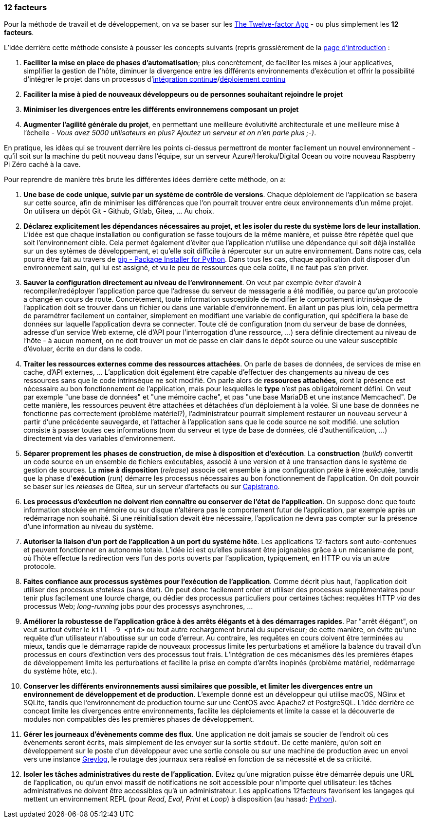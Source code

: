 === 12 facteurs

Pour la méthode de travail et de développement, on va se baser sur les https://12factor.net/fr/[The Twelve-factor App] - ou plus simplement les *12 facteurs*.

L'idée derrière cette méthode consiste à pousser les concepts suivants (repris grossièrement de la https://12factor.net/fr/[page d'introduction] :

. *Faciliter la mise en place de phases d'automatisation*; plus concrètement, de faciliter les mises à jour applicatives, simplifier la gestion de l'hôte, diminuer la divergence entre les différents environnements d'exécution et offrir la possibilité d'intégrer le projet dans un processus d'https://en.wikipedia.org/wiki/Continuous_integration[intégration continue]/link:https://en.wikipedia.org/wiki/Continuous_deployment[déploiement continu]
. *Faciliter la mise à pied de nouveaux développeurs ou de personnes souhaitant rejoindre le projet*
. *Minimiser les divergences entre les différents environnemens composant un projet*
. *Augmenter l'agilité générale du projet*, en permettant une meilleure évolutivité architecturale et une meilleure mise à l'échelle - _Vous avez 5000 utilisateurs en plus? Ajoutez un serveur et on n'en parle plus ;-)_.

En pratique, les idées qui se trouvent derrière les points ci-dessus permettront de monter facilement un nouvel environnement - qu'il soit sur la machine du petit nouveau dans l'équipe, sur un serveur Azure/Heroku/Digital Ocean ou votre nouveau Raspberry Pi Zéro caché à la cave.

Pour reprendre de manière très brute les différentes idées derrière cette méthode, on a:

. *Une base de code unique, suivie par un système de contrôle de versions*. Chaque déploiement de l'application se basera sur cette source, afin de minimiser les différences que l'on pourrait trouver entre deux environnements d'un même projet. On utilisera un dépôt Git - Github, Gitlab, Gitea, ... Au choix.

. *Déclarez explicitement les dépendances nécessaires au projet, et les isoler du reste du système lors de leur installation*. L'idée est que chaque installation ou configuration se fasse toujours de la même manière, et puisse être répétée quel que soit l'environnement cible. Cela permet également d'éviter que l'application n'utilise une dépendance qui soit déjà installée sur un des sytèmes de développement, et qu'elle soit difficile à répercuter sur un autre environnement. Dans notre cas, cela pourra être fait au travers de https://pypi.org/project/pip/[pip - Package Installer for Python]. Dans tous les cas, chaque application doit disposer d'un environnement sain, qui lui est assigné, et vu le peu de ressources que cela coûte, il ne faut pas s'en priver.

. *Sauver la configuration directement au niveau de l'environnement*. On veut par exemple éviter d'avoir à recompiler/redéployer l'application parce que l'adresse du serveur de messagerie a été modifiée, ou parce qu'un protocole a changé en cours de route. Concrètement, toute information susceptible de modifier le comportement intrinsèque de l'application doit se trouver dans un fichier ou dans une variable d'environnement. En allant un pas plus loin, cela permettra de paramétrer facilement un container, simplement en modifiant une variable de configuration, qui spécifiera la base de données sur laquelle l'application devra se connecter. Toute clé de configuration (nom du serveur de base de données, adresse d'un service Web externe, clé d'API pour l'interrogation d'une ressource, ...) sera définie directement au niveau de l'hôte - à aucun moment, on ne doit trouver un mot de passe en clair dans le dépôt source ou une valeur susceptible d'évoluer, écrite en dur dans le code.

. *Traiter les ressources externes comme des ressources attachées*. On parle de bases de données, de services de mise en cache, d'API externes, ... L'application doit également être capable d'effectuer des changements au niveau de ces ressources sans que le code intrinsèque ne soit modifié. On parle alors de *ressources attachées*, dont la présence est nécessaire au bon fonctionnement de l'application, mais pour lesquelles le *type* n'est pas obligatoirement défini. On veut par exemple "une base de données" et "une mémoire cache", et pas "une base MariaDB et une instance Memcached". De cette manière, les ressources peuvent être attachées et détachées d'un déploiement à la volée. Si une base de données ne fonctionne pas correctement (problème matériel?), l'administrateur pourrait simplement restaurer un nouveau serveur à partir d'une précédente sauvegarde, et l'attacher à l'application sans que le code source ne soit modifié. une solution consiste à passer toutes ces informations (nom du serveur et type de base de données, clé d'authentification, ...) directement via des variables d'environnement.

. *Séparer proprement les phases de construction, de mise à disposition et d'exécution*. La *construction* (_build_) convertit un code source en un ensemble de fichiers exécutables, associé à une version et à une transaction dans le système de gestion de sources. La *mise à disposition* (_release_) associe cet ensemble à une configuration prête à être exécutée, tandis que la phase d'*exécution* (_run_) démarre les processus nécessaires au bon fonctionnement de l'application. On doit pouvoir se baser sur les _releases_ de Gitea, sur un serveur d'artefacts ou sur https://fr.wikipedia.org/wiki/Capistrano_(logiciel)[Capistrano].

. *Les processus d'exécution ne doivent rien connaître ou conserver de l'état de l'application*. On suppose donc que toute information stockée en mémoire ou sur disque n'altérera pas le comportement futur de l'application, par exemple après un redémarrage non souhaité. Si une réinitialisation devait être nécessaire, l'application ne devra pas compter sur la présence d'une information au niveau du système.

. *Autoriser la liaison d'un port de l'application à un port du système hôte*. Les applications 12-factors sont auto-contenues et peuvent fonctionner en autonomie totale. L'idée ici est qu'elles puissent être joignables grâce à un mécanisme de pont, où l'hôte effectue la redirection vers l'un des ports ouverts par l'application, typiquement, en HTTP ou via un autre protocole.

. *Faites confiance aux processus systèmes pour l'exécution de l'application*. Comme décrit plus haut, l'application doit utiliser des processus _stateless_ (sans état). On peut donc facilement créer et utiliser des processus supplémentaires pour tenir plus facilement une lourde charge, ou dédier des processus particuliers pour certaines tâches: requêtes HTTP _via_ des processus Web; _long-running_ jobs pour des processys asynchrones, ...

. *Améliorer la robustesse de l'application grâce à des arrêts élégants et à des démarrages rapides*. Par "arrêt élégant", on veut surtout éviter le `kill -9 <pid>` ou tout autre rechargement brutal du superviseur; de cette manière, on évite qu'une requête d'un utilisateur n'aboutisse sur un code d'erreur. Au contraire, les requêtes en cours doivent être terminées au mieux, tandis que le démarrage rapide de nouveaux processus limite les perturbations et améliore la balance du travail d'un processus en cours d'extinction vers des processus tout frais. L'intégration de ces mécanismes dès les premières étapes de développement limite les perturbations et facilite la prise en compte d'arrêts inopinés (problème matériel, redémarrage du système hôte, etc.).

. *Conserver les différents environnements aussi similaires que possible, et limiter les divergences entre un environnement de développement et de production*. L'exemple donné est un développeur qui utilise macOS, NGinx et SQLite, tandis que l'environnement de production tourne sur une CentOS avec Apache2 et PostgreSQL. L'idée derrière ce concept limite les divergences entre environnements, facilite les déploiements et limite la casse et la découverte de modules non compatibles dès les premières phases de développement.

. *Gérer les journeaux d'évènements comme des flux*. Une application ne doit jamais se soucier de l'endroit où ces évènements seront écrits, mais simplement de les envoyer sur la sortie `stdout`. De cette manière, qu'on soit en développement sur le poste d'un développeur avec une sortie console ou sur une machine de production avec un envoi vers une instance https://www.graylog.org/[Greylog], le routage des journaux sera réalisé en fonction de sa nécessité et de sa criticité.

. *Isoler les tâches administratives du reste de l'application*. Evitez qu'une migration puisse être démarrée depuis une URL de l'application, ou qu'un envoi massif de notifications ne soit accessible pour n'importe quel utilisateur: les tâches administratives ne doivent être accessibles qu'à un administrateur. Les applications 12facteurs favorisent les langages qui mettent un environnement REPL (pour _Read_, _Eval_, _Print_ et _Loop_) à disposition (au hasad: https://pythonprogramminglanguage.com/repl/[Python]).
